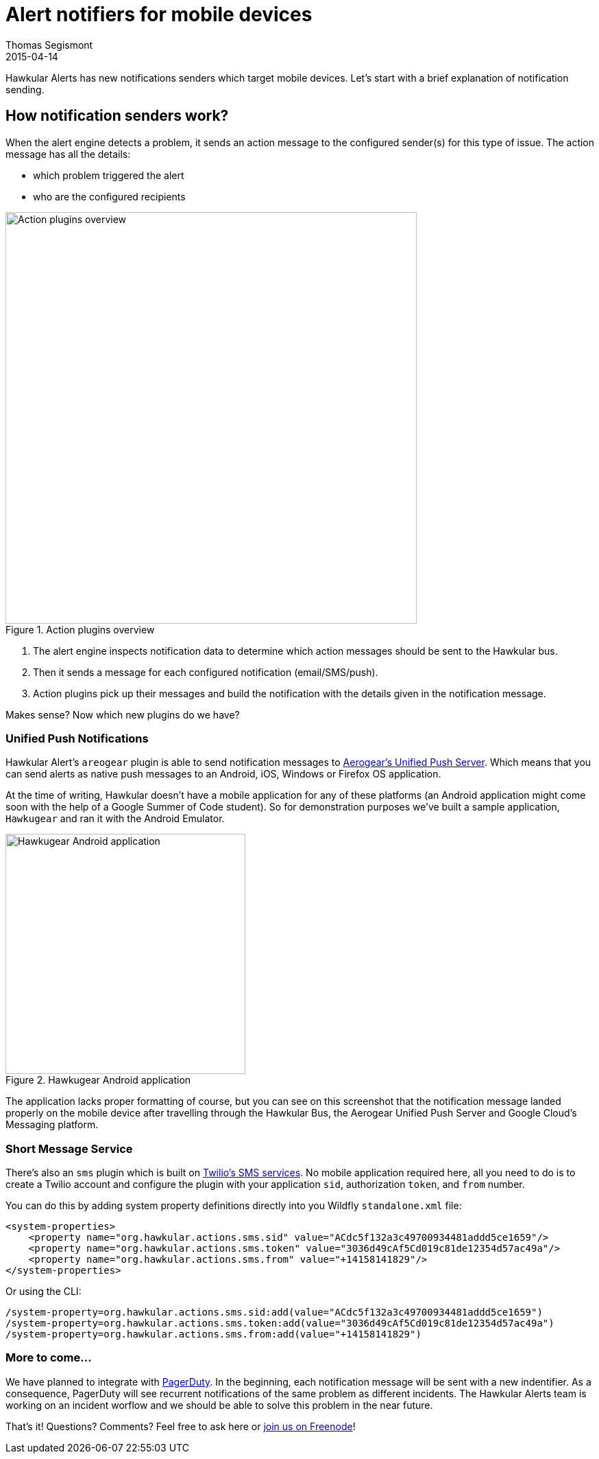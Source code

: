 = Alert notifiers for mobile devices
Thomas Segismont
2015-04-14
:jbake-type: post
:jbake-status: draft
:jbake-tags: blog, alerts, mobile, SMS, Aerogear
:idprefix:
:linkattrs:

Hawkular Alerts has new notifications senders which target mobile devices. Let's start with a brief explanation of
notification sending.

== How notification senders work?

When the alert engine detects a problem, it sends an action message to the configured sender(s) for this type of issue.
The action message has all the details:

* which problem triggered the alert
* who are the configured recipients

[[img-action-plugins]]
.Action plugins overview
ifndef::env-github[]
image::/img/blog/2015/alert-action-plugins.png[Action plugins overview,600,align="center"]
endif::[]
ifdef::env-github[]
image::../../../../assets/img/alert-action-plugins.png[Action plugins overview,600,align="center"]
endif::[]

. The alert engine inspects notification data to determine which action messages should be sent to the Hawkular bus.
. Then it sends a message for each configured notification (email/SMS/push).
. Action plugins pick up their messages and build the notification with the details given in the notification message.

Makes sense? Now which new plugins do we have?

=== Unified Push Notifications

Hawkular Alert's `areogear` plugin is able to send notification messages to
https://www.jboss.org/unifiedpush/[Aerogear's Unified Push Server]. Which means that you can send alerts as native push
messages to an Android, iOS, Windows or Firefox OS application.

At the time of writing, Hawkular doesn't have a mobile application for any of these platforms (an Android application
might come soon with the help of a Google Summer of Code student). So for demonstration purposes we've built a sample
application, `Hawkugear` and ran it with the Android Emulator.

[[img-action-plugins]]
.Hawkugear Android application
ifndef::env-github[]
image::/img/blog/2015/hawkugear-android-app.png[Hawkugear Android application,350,align="center"]
endif::[]
ifdef::env-github[]
image::../../../../assets/img/hawkugear-android-app.png[Hawkugear Android application,350,align="center"]
endif::[]

The application lacks proper formatting of course, but you can see on this screenshot that the notification message
landed properly on the mobile device after travelling through the Hawkular Bus, the Aerogear Unified Push Server and
Google Cloud's Messaging platform.

=== Short Message Service

There's also an `sms` plugin which is built on https://www.twilio.com/sms[Twilio's SMS services]. No mobile application
required here, all you need to do is to create a Twilio account and configure the plugin with your application `sid`,
authorization `token`, and `from` number.

You can do this by adding system property definitions directly into you Wildfly `standalone.xml` file:

[source,xml]
----
<system-properties>
    <property name="org.hawkular.actions.sms.sid" value="ACdc5f132a3c49700934481addd5ce1659"/>
    <property name="org.hawkular.actions.sms.token" value="3036d49cAf5Cd019c81de12354d57ac49a"/>
    <property name="org.hawkular.actions.sms.from" value="+14158141829"/>
</system-properties>
----

Or using the CLI:
[source]
----
/system-property=org.hawkular.actions.sms.sid:add(value="ACdc5f132a3c49700934481addd5ce1659")
/system-property=org.hawkular.actions.sms.token:add(value="3036d49cAf5Cd019c81de12354d57ac49a")
/system-property=org.hawkular.actions.sms.from:add(value="+14158141829")
----

=== More to come...

We have planned to integrate with http://www.pagerduty.com/[PagerDuty]. In the beginning, each notification message
will be sent with a new indentifier. As a consequence, PagerDuty will see recurrent notifications of the same problem
as different incidents. The Hawkular Alerts team is working on an incident worflow and we should be able to solve this
problem in the near future.

That's it! Questions? Comments? Feel free to ask here or irc://irc.freenode.net/#hawkular[join us on Freenode]!
